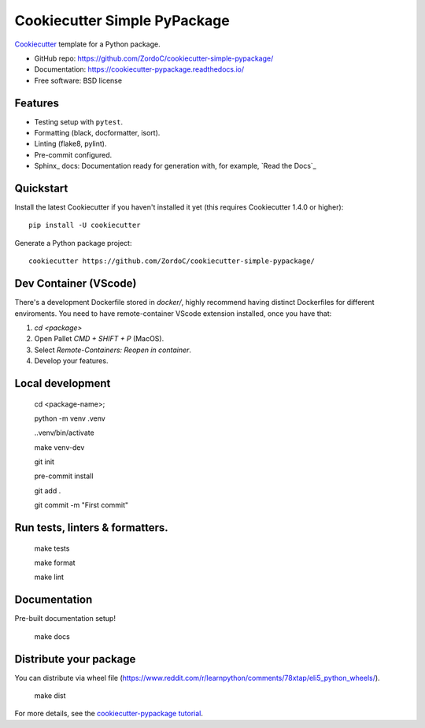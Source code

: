 ======================
Cookiecutter Simple PyPackage
======================

.. image:: https://pyup.io/repos/github/audreyfeldroy/cookiecutter-pypackage/shield.svg
    :target: https://pyup.io/repos/github/audreyfeldroy/cookiecutter-pypackage/
    :alt: Updates

.. image:: https://travis-ci.org/audreyfeldroy/cookiecutter-pypackage.svg?branch=master
    :target: https://travis-ci.org/github/audreyfeldroy/cookiecutter-pypackage
    :alt: Build Status

.. image:: https://readthedocs.org/projects/cookiecutter-pypackage/badge/?version=latest
    :target: https://cookiecutter-pypackage.readthedocs.io/en/latest/?badge=latest
    :alt: Documentation Status

Cookiecutter_ template for a Python package.

* GitHub repo: https://github.com/ZordoC/cookiecutter-simple-pypackage/
* Documentation: https://cookiecutter-pypackage.readthedocs.io/
* Free software: BSD license

Features
--------

* Testing setup with ``pytest``.
* Formatting (black, docformatter, isort).
* Linting (flake8, pylint).
* Pre-commit configured.
* Sphinx_ docs: Documentation ready for generation with, for example, `Read the Docs`_

.. _Cookiecutter: https://github.com/cookiecutter/cookiecutter

Quickstart
----------

Install the latest Cookiecutter if you haven't installed it yet (this requires
Cookiecutter 1.4.0 or higher)::

    pip install -U cookiecutter

Generate a Python package project::

    cookiecutter https://github.com/ZordoC/cookiecutter-simple-pypackage/

Dev Container (VScode)
----------------------
There's a development Dockerfile stored in `docker/`, highly recommend having distinct Dockerfiles for different enviroments.
You need to have remote-container VScode extension installed, once you have that:

1. `cd <package>`
2. Open Pallet `CMD + SHIFT + P` (MacOS).
3. Select `Remote-Containers: Reopen in container`.
4. Develop your features.


Local development
-----------------

    cd <package-name>;

    python -m venv .venv

    ..venv/bin/activate

    make venv-dev

    git init

    pre-commit install

    git add .

    git commit -m "First commit"


Run tests, linters & formatters.
-----------------------

    make tests

    make format

    make lint


Documentation
-----------------------
Pre-built documentation setup!

    make docs



Distribute your package
-----------------------
You can distribute via wheel file (https://www.reddit.com/r/learnpython/comments/78xtap/eli5_python_wheels/).

    make dist







.. _`pip docs for requirements files`: https://pip.pypa.io/en/stable/user_guide/#requirements-files
.. _Register: https://packaging.python.org/tutorials/packaging-projects/#uploading-the-distribution-archives

For more details, see the `cookiecutter-pypackage tutorial`_.

.. _`cookiecutter-pypackage tutorial`: https://cookiecutter-pypackage.readthedocs.io/en/latest/tutorial.html

